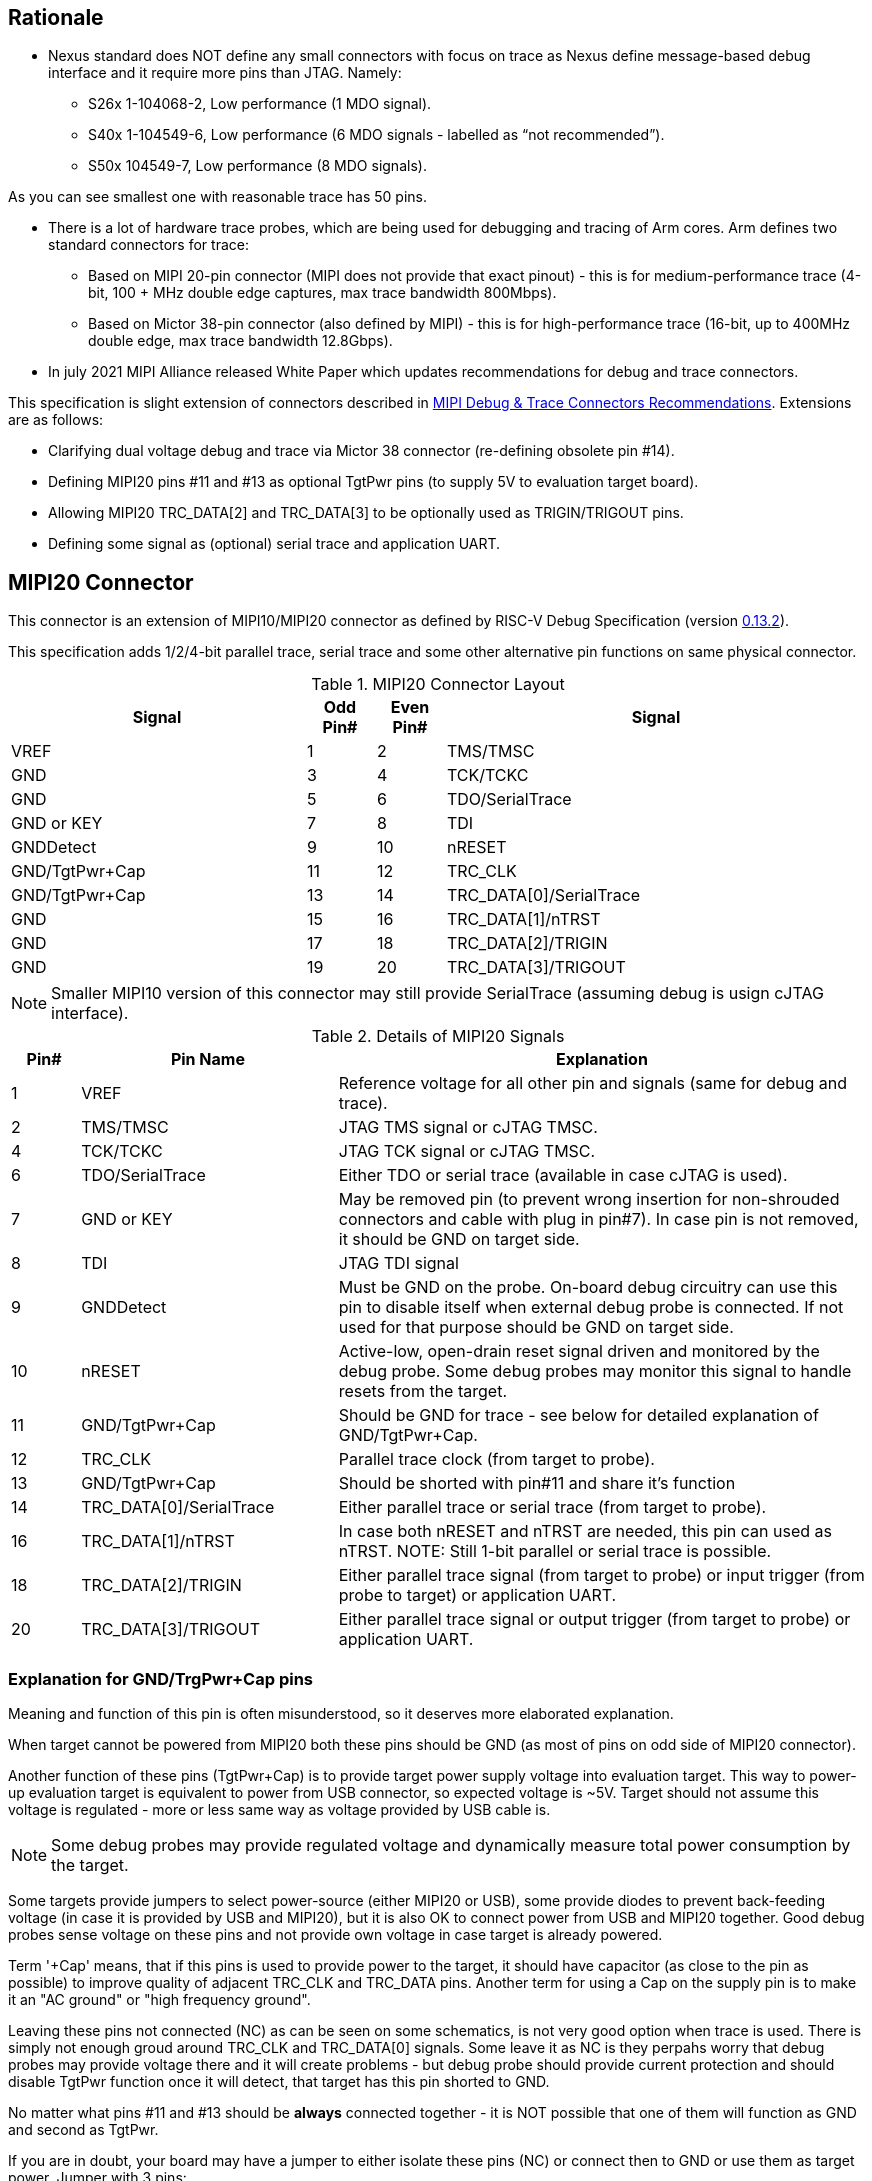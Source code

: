 == Rationale
* Nexus standard does NOT define any small connectors with focus on trace as Nexus define message-based debug interface and it require more pins than JTAG. Namely:

** S26x 1-104068-2,	Low performance (1 MDO signal).

** S40x 1-104549-6,	Low performance (6 MDO signals - labelled as “not recommended”).

** S50x	104549-7,	Low performance (8 MDO signals).

As you can see smallest one with reasonable trace has 50 pins.

* There is a lot of hardware trace probes, which are being used for debugging and tracing of Arm cores. Arm defines two standard connectors for trace:

** Based on MIPI 20-pin connector (MIPI does not provide that exact pinout) - this is for medium-performance trace (4-bit, 100 + MHz double edge captures, max trace bandwidth 800Mbps).

** Based on Mictor 38-pin connector (also defined by MIPI) - this is for high-performance trace (16-bit, up to 400MHz double edge, max trace bandwidth 12.8Gbps).

* In july 2021 MIPI Alliance released White Paper which updates recommendations for debug and trace connectors. 

This specification is slight extension of connectors described in https://resources.mipi.org/download-mipi-whitepaper-debug-trace-connector[MIPI Debug & Trace Connectors Recommendations]. Extensions are as follows:

** Clarifying dual voltage debug and trace via Mictor 38 connector (re-defining obsolete pin #14).

** Defining MIPI20 pins #11 and #13 as optional TgtPwr pins (to supply 5V to evaluation target board).

** Allowing MIPI20 TRC_DATA[2] and TRC_DATA[3] to be optionally used as TRIGIN/TRIGOUT pins.

** Defining some signal as (optional) serial trace and application UART.

== MIPI20 Connector
This connector is an extension of MIPI10/MIPI20 connector as defined by RISC-V Debug Specification (version  
https://github.com/riscv/riscv-debug-spec/releases/download/task_group_vote/riscv-debug-draft.pdf[0.13.2]).

This specification adds 1/2/4-bit parallel trace, serial trace and some other alternative pin functions on same physical connector.

[#MIPI20 Connector Layout]
.MIPI20 Connector Layout
[cols = "~,8%,8%,~", options = header]
|=========================================================
|Signal         |Odd Pin#|Even Pin#|Signal
|VREF           |1	|2	|TMS/TMSC
|GND	        |3	|4	|TCK/TCKC
|GND	        |5	|6	|TDO/SerialTrace
|GND or KEY	    |7	|8	|TDI
|GNDDetect	    |9	|10	|nRESET
|GND/TgtPwr+Cap	|11	|12	|TRC_CLK
|GND/TgtPwr+Cap	|13	|14	|TRC_DATA[0]/SerialTrace
|GND	        |15	|16	|TRC_DATA[1]/nTRST
|GND	        |17	|18	|TRC_DATA[2]/TRIGIN
|GND	        |19	|20	|TRC_DATA[3]/TRIGOUT
|=========================================================

NOTE: Smaller MIPI10 version of this connector may still provide SerialTrace (assuming debug is usign cJTAG interface).

[#Details of MIPI20 Signals]
.Details of MIPI20 Signals
[cols = "8%,30%,~", options = header]
|=================================================================================
|Pin# | Pin Name	        |Explanation
| 1 | VREF	                |Reference voltage for all other pin and signals (same for debug and trace).
| 2 | TMS/TMSC	                |JTAG TMS signal or cJTAG TMSC.
| 4 | TCK/TCKC	                |JTAG TCK signal or cJTAG TMSC.
| 6 | TDO/SerialTrace	        |Either TDO or serial trace (available in case cJTAG is used).
| 7 | GND or KEY	        |May be removed pin (to prevent wrong insertion for non-shrouded connectors and cable with plug in pin#7). In case pin is not removed, it should be GND on target side.
| 8 | TDI	                |JTAG TDI signal
| 9 | GNDDetect	                |Must be GND on the probe. On-board debug circuitry can use this pin to disable itself when external debug probe is connected. If not used for that purpose should be GND on target side.
| 10 | nRESET	        |Active-low, open-drain reset signal driven and monitored by the debug probe. Some debug probes may monitor this signal to handle resets from the target.
| 11 | GND/TgtPwr+Cap	        |Should be GND for trace - see below for detailed explanation of GND/TgtPwr+Cap.
| 12 | TRC_CLK	                |Parallel trace clock (from target to probe).
| 13 | GND/TgtPwr+Cap	        |Should be shorted with pin#11 and share it's function
| 14 | TRC_DATA[0]/SerialTrace	|Either parallel trace or serial trace (from target to probe).
| 16 | TRC_DATA[1]/nTRST	|In case both nRESET and nTRST are needed, this pin can used as nTRST. NOTE: Still 1-bit parallel or serial trace is possible.
| 18 | TRC_DATA[2]/TRIGIN	|Either parallel trace signal (from target to probe) or input trigger (from probe to target) or application UART.
| 20 | TRC_DATA[3]/TRIGOUT	|Either parallel trace signal or output trigger (from target to probe) or application UART.
|=================================================================================

=== Explanation for GND/TrgPwr+Cap pins

Meaning and function of this pin is often misunderstood, so it deserves more elaborated explanation.

When target cannot be powered from MIPI20 both these pins should be GND (as most of pins on odd side of MIPI20 connector).

Another function of these pins (TgtPwr+Cap) is to provide target power supply voltage into evaluation target. This way to power-up evaluation target is equivalent to power from USB connector, so expected voltage is ~5V. Target should not assume this voltage is regulated - more or less same way as voltage provided by USB cable is.

NOTE: Some debug probes may provide regulated voltage and dynamically measure total power consumption by the target.

Some targets provide jumpers to select power-source (either MIPI20 or USB), some provide diodes to prevent back-feeding voltage (in case it is provided by USB and MIPI20), but it is also OK to connect power from USB and MIPI20 together. Good debug probes sense voltage on these pins and not provide own voltage in case target is already powered.

Term '+Cap' means, that if this pins is used to provide power to the target, it should have capacitor (as close to the pin as possible) to improve quality of adjacent TRC_CLK and TRC_DATA pins.  Another term for using a Cap on the supply pin is to make it an "AC ground" or "high frequency ground".

Leaving these pins not connected (NC) as can be seen on some schematics, is not very good option when trace is used. There is simply not enough groud around TRC_CLK and TRC_DATA[0] signals. Some leave it as NC is they perpahs worry that debug probes may provide voltage there and it will create problems - but debug probe should provide current protection and should disable TgtPwr function once it will detect, that target has this pin shorted to GND.

No matter what pins #11 and #13 should be *always* connected together - it is NOT possible that one of them will function as GND and second as TgtPwr.

If you are in doubt, your board may have a jumper to either isolate these pins (NC) or connect then to GND or use them as target power. Jumper with 3 pins:

*A-B-C*

should work. Middle pin *B* should go to MIPI20, left pin *A* may be GND and right pin *C* may be 5V rail on the target. If there is no jumper MIPI20 pins are left NC, if there is a jumper *A-B*, MIPI20 pins are GND. If there is a jumper between *B-C*, then this pin will be able to supply power to the target.

=== Possible use of TDI/TDO and TRIGIN/TRIGOUT for application UART

Some debug probles may allow definition of pin functions and may serve as virtual UART terminal for the target. UART is often needed for testing and production and having both debug and UART on single connector is desired. Supporting UART over TDI/TDO will require 2-pin cJTAG to be used as debug interface. Supporting UART over TRIGIN/TRIGOUT pins will limit parallel trace to 1-bit or 2-bit options.

== Mictor 38 - bit Connector

Mictor-38 connector has all signals from MIPI20 connector and adds up to 16-bit trace and define more trigger pins. Mictor-38 connector is also designed for high-speed trace (it is rated for 400MHz double edge captures).

Mictor-38 connector provides also an option to have different reference voltages for debug and trace.

[#Mictor-38 Connector Layout]
.Mictor-38 Connector Layout
[cols = "~,10%,8%,8%,10%,~", options = header]
|======================================
|Signal|Ref Voltage|Odd Pin#|Even Pin#|Ref Voltage|Signal
|NC          |     | 1 | 2 |     | NC
|NC          |     | 3 | 4 |     | NC
|GND         |     | 5 | 6 |Trace| TRC_CLK
|TRIGIN      |Debug| 7 | 8 |Debug| TRIGOUT
|nRESET      |Debug| 9 | 10|Trace| EXTTRIG
|TDO         |Debug|11 | 12|Trace| VREF_TRACE
|RTCK        |Debug|13 | 14|Debug| VREF_DEBUG
|TCK/TCKC    |Debug|15 | 16|Trace| TRC_DATA[7]
|TMS/TMSC    |Debug|17 | 18|Trace| TRC_DATA[6]
|TDI         |Debug|19 | 20|Trace| TRC_DATA[5]
|nTRST       |Debug|21 | 22|Trace| TRC_DATA[4]
|TRC_DATA[15]|Trace|23 | 24|Trace| TRC_DATA[3]
|TRC_DATA[14]|Trace|25 | 26|Trace| TRC_DATA[2]
|TRC_DATA[13]|Trace|27 | 28|Trace| TRC_DATA[1]
|TRC_DATA[12]|Trace|29 | 30|Trace| Logic'0'
|TRC_DATA[11]|Trace|31 | 32|Trace| Logic'0'
|TRC_DATA[10]|Trace|33 | 34|Trace| Logic'1'
|TRC_DATA[9] |Trace|35 | 36|Trace| EXT/TRC_CTL
|TRC_DATA[8] |Trace|37 | 38|Trace| TRC_DATA[0]
|======================================

NOTE: Above table is using names compatible with MIPI specifications (however MIPI specifications is showing rows of pins starting from 38 down to 1).

=== Explanation for additional pins (comparing to MIPI20)

All debug signals share alternate functions as defined for Mictor connector (see above).

[#Micror-38 additional pins]
.Micror-38 additional pins (comparing to MIPI20 defined above)
[cols = "8%,20%,~", options = header]
|=================================================================================
|Pin# | Pin Name	|Explanation (comparing to MIPI20)
| 7   | TRIGIN	    |Same as MIPI20 #18 alternative function but not shared with trace.
| 8   | TRIGOUT	    |Same as MIPI20 #20 alternative function but not shared with trace.
| 10  | EXTTRIG	    |External trace trigger from target (some trace probes may use it).
| 13  | RTCK	    |Return trace clock (not applicable to RISC-V, may not be supported by all probes).
| 21  | nTRST       |Same as MIPI20 #16 alternative function but not shared with trace.
| 36  | EXT/TRC_CTL |Not applicable (should be 0). May be also used to denote valid/idle state, but it may not be supported by all trace probes.
|=================================================================================

=== Dual voltage (different for debug and different for trace) configurations

Sometimes (due to speed reasons) it may be benefitial to drive SoC trace pins with different (usually lower) voltage then the debug signals. Such a configuration may be supported using sigle Mictor connector or two connectors (Mictor for trace only and MIPI for debug only). Be aware, that two different voltages may not be supported by simpler trace probes.

*Single voltage - single Mictor (Recommended)*

* Mictor #12: VREF_TRACE=VREF_DEBUG (Required)

* Mictor #14: VREF_DEBUG (Recommended, see NOTE *1 below) or NC

*Single voltage - trace via Mictor, debug via extra JTAG connector (NOT Recommended)*

* Mictor #12: VREF_TRACE=VREF_DEBUG (Required)

* Mictor #14: NC (Recommended, see NOTE #1 below) or VREF_DEBUG

* Mictor JTAG pins: Connected or NC (Recommended, see NOTE #2 below)

* JTAG connector VTREF (#1): VREF_DEBUG (Required)

* JTAG connector JTAG pins: Connected (Required)

*Dual voltage - single Mictor (NOT Recommended)*

* Mictor #12: VREF_TRACE (Required)

* Mictor #14: VREF_DEBUG via jumper on PCB (Required, see NOTE #3 below)

*Dual voltage - trace via Mictor, debug via extra connector (Recommended)*

* Mictor #12: VREF_TRACE (Required)

* Mictor #14: NC (Required, see NOTE #3 below)

* Mictor JTAG pins: NC (Required, see NOTE #4 below)

* JTAG connector VTREF (#1): VREF_DEBUG (Required)

* JTAG connector JTAG pins: Connected (Required)

NOTE: *#1* Jumper (on PCB) between Mictor pin#14 and VREF_DEBUG rail on PCB can be used to select NC or VREF_DEBUG. Some trace probes (such as TRACE32 from Lauterbach) require VTREF_DEBUG to be present on pin #14.

NOTE: *#2* If JTAG pins are NC, JTAG quality/speed may be better as there will be no stubs introduced by extra routing on PCB.

NOTE: *#3* Jumper provides extra safety in case trace probe/adapter which does not support dual-voltage is used. Before fitting this jumper, make sure probe/adapter you are using is NOT shorting Mictor pin#12/#14 internally. If this is the case, two voltage rails may be shorted and target may be permanently damaged. Some trace probes (such as TRACE32 from Lauterbach) require VTREF_DEBUG to be present on pin #14.

NOTE: *#4* All JTAG pins should be NC from a reason mentioned in NOTE 2. But mainly to make sure, that there will be only single voltage present on this connector.

*EXTRA NOTES (related to debug and trace voltages)*

1. Lower voltage allows faster trace, but it is then more critical to have correct PCB design.

2. Allowed reference voltage ranges (for JTAG and trace) are different for different probes.

3. Lower voltage for trace may be good choice with FPGA-based development boards.

* Trace pins may be available on FPGA bank, which is setup for lower IO voltage.

4. When high-speed trace is important Mictor-38 should be the only debug and trace connector on particular PCB.

* In case two connectors are used trace signals should have routing priority.

* Many probe vendors provide adapters from Mictor to standard JTAG-only connectors, so non-trace probes can be used with target/PCB with Mictor-only connector.

5. Not all trace probes which support Mictor-38 connector are capable of handling dual voltage trace.

* In the moment of this writing at least I-jet-Trace-A/R/M (by IAR Systems) and Trace32 (by Lauterbach) probes support such a mode (in both single Mictor and two Mictor + JTAG connectors).

6. It is not recommended to add buffers on PCB to adjust JTAG (usually higher) voltage to trace voltage.

* It is not only affects signal quality but also introduces extra delays, what may create problems for simple probes.

* It is very hard to properly handle fast switching bidirectional signal, so cJTAG and SWD debug protocols may never reliably work.

* It makes PCB more complicated without really good reason.

=== Explanation for Mictor-38 pins #30/32/34/36

It may be hard to understand why TRC_DATA[0] is not together with other TRC_DATA[?] signals and why pins #30/32/34 have specific fixed values.

This is caused by  desire to provide compatibility with initial versions of Arm trace. These older version used these 4 pins to denote idle state. Modern trace probes ignore these signals, but just in case they do not, it better to provide logic level as above. As TRC_CTL is not used, it should be tied to 0, but may be optionally used as extra external trigger (from target to probe).

== Adapters, multiple connectors and on-board debug considerations

It is often seen that some evaluation boards provide more than one standard connector. This is not only costly, but also not necessary as most trace and debug probe vendors provide passive adapters or cables to adapt different pinouts as part of standard offering.

In case several connectors must be  used, highest performance connector should be placed as closest one to trace MCU pins. For example if you want to have Mictor for high-speed trace and MIPI10 for casual-debug (and/or slow serial trace), Mictor should have all JTAG and trace signals connected. All JTAG signals should go 'through' that Mictor connector and go to MIPI10 connector. All high-speed trace signals should not go any further than to Mictor connector pins.

In rare case more than one trace connector is desired, it is suggested to place 0R/DNP resistors to reduce fanout on trace lines. Be aware, that every PCB 'disruption' (via, test-point, resistor) will cause reflections and signal degradation.

It is also very important to provide good GND on all GND pins for high quality high-quality trace. Assure all trace lines on PCB are of similar length and have identical impedance. In case trace pins are shared as functional IO, make sure that it is possible to cut-out devices connected to trace data lines (via 0R resistors or solder bridges - jumper are not recommended at these provide additional signal degradation).

In case scoping of trace signals is necessary, it is suggested to have good GND test point (where wire can be soldered) close to where scope can be connected.

MIPI Aliance White Paper (referenced at the beginning) provides extra details as far as routing signal trace on target PCB.

In case when on-board ciruitry is used for debug, that circuitry should monitor GNDDetect pin (MIPI20/MIPI10 #9). In case GND is detected there, it means that external debug probe is connected to that connector and in such a case on-board debug chip should tri-state all it's outputs and disable all pull-up/pull-down on all pins, so external debug probe operation will not be disturbed by on-board debug circuitry.
